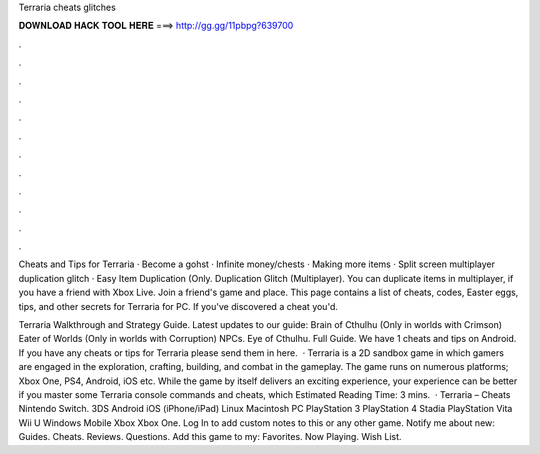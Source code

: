 Terraria cheats glitches



𝐃𝐎𝐖𝐍𝐋𝐎𝐀𝐃 𝐇𝐀𝐂𝐊 𝐓𝐎𝐎𝐋 𝐇𝐄𝐑𝐄 ===> http://gg.gg/11pbpg?639700



.



.



.



.



.



.



.



.



.



.



.



.

Cheats and Tips for Terraria · Become a gohst · Infinite money/chests · Making more items · Split screen multiplayer duplication glitch · Easy Item Duplication (Only. Duplication Glitch (Multiplayer). You can duplicate items in multiplayer, if you have a friend with Xbox Live. Join a friend's game and place. This page contains a list of cheats, codes, Easter eggs, tips, and other secrets for Terraria for PC. If you've discovered a cheat you'd.

Terraria Walkthrough and Strategy Guide. Latest updates to our guide: Brain of Cthulhu (Only in worlds with Crimson) Eater of Worlds (Only in worlds with Corruption) NPCs. Eye of Cthulhu. Full Guide. We have 1 cheats and tips on Android. If you have any cheats or tips for Terraria please send them in here.  · Terraria is a 2D sandbox game in which gamers are engaged in the exploration, crafting, building, and combat in the gameplay. The game runs on numerous platforms; Xbox One, PS4, Android, iOS etc. While the game by itself delivers an exciting experience, your experience can be better if you master some Terraria console commands and cheats, which Estimated Reading Time: 3 mins.  · Terraria – Cheats Nintendo Switch. 3DS Android iOS (iPhone/iPad) Linux Macintosh PC PlayStation 3 PlayStation 4 Stadia PlayStation Vita Wii U Windows Mobile Xbox Xbox One. Log In to add custom notes to this or any other game. Notify me about new: Guides. Cheats. Reviews. Questions. Add this game to my: Favorites. Now Playing. Wish List.
